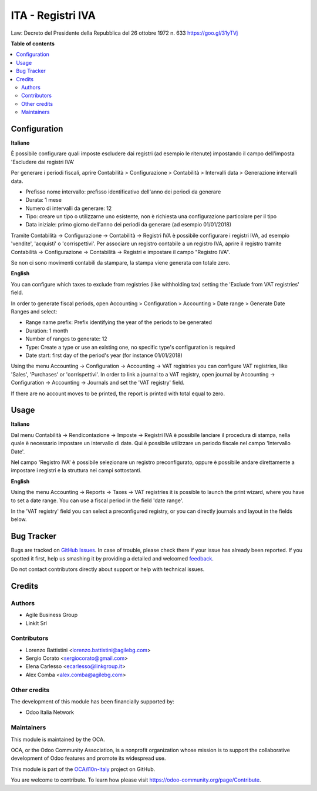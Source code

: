 ==================
ITA - Registri IVA
==================

.. !!!!!!!!!!!!!!!!!!!!!!!!!!!!!!!!!!!!!!!!!!!!!!!!!!!!
   !! This file is generated by oca-gen-addon-readme !!
   !! changes will be overwritten.                   !!
   !!!!!!!!!!!!!!!!!!!!!!!!!!!!!!!!!!!!!!!!!!!!!!!!!!!!

.. |badge1| image:: https://img.shields.io/badge/maturity-Production%2FStable-green.png
    :target: https://odoo-community.org/page/development-status
    :alt: Production/Stable
.. |badge2| image:: https://img.shields.io/badge/licence-AGPL--3-blue.png
    :target: http://www.gnu.org/licenses/agpl-3.0-standalone.html
    :alt: License: AGPL-3
.. |badge3| image:: https://img.shields.io/badge/github-OCA%2Fl10n--italy-lightgray.png?logo=github
    :target: https://github.com/OCA/l10n-italy/tree/12.0/l10n_it_vat_registries
    :alt: OCA/l10n-italy
.. |badge4| image:: https://img.shields.io/badge/weblate-Translate%20me-F47D42.png
    :target: https://translation.odoo-community.org/projects/l10n-italy-12-0/l10n-italy-12-0-l10n_it_vat_registries
    :alt: Translate me on Weblate
.. |badge5| image:: https://img.shields.io/badge/runbot-Try%20me-875A7B.png
    :target: https://runbot.odoo-community.org/runbot/122/12.0
    :alt: Try me on Runbot

|badge1| |badge2| |badge3| |badge4| |badge5| 

Law: Decreto del Presidente della Repubblica del 26 ottobre 1972 n. 633
https://goo.gl/31yTVj

**Table of contents**

.. contents::
   :local:

Configuration
=============

**Italiano**

È possibile configurare quali imposte escludere dai registri (ad esempio le ritenute)
impostando il campo dell'imposta 'Escludere dai registri IVA'

Per generare i periodi fiscali,
aprire Contabilità > Configurazione > Contabilità > Intervalli data > Generazione intervalli data.

* Prefisso nome intervallo: prefisso identificativo dell'anno dei periodi da generare
* Durata: 1 mese
* Numero di intervalli da generare: 12
* Tipo: creare un tipo o utilizzarne uno esistente, non è richiesta una configurazione particolare per il tipo
* Data iniziale: primo giorno dell'anno dei periodi da generare (ad esempio 01/01/2018)

Tramite
Contabilità -> Configurazione -> Contabilità -> Registri IVA
è possibile configurare i registri IVA, ad esempio 'vendite', 'acquisti' o 'corrispettivi'.
Per associare un registro contabile a un registro IVA, aprire il registro tramite
Contabilità -> Configurazione -> Contabilità -> Registri
e impostare il campo "Registro IVA".

Se non ci sono movimenti contabili da stampare, la stampa viene generata con totale zero.


**English**

You can configure which taxes to exclude from registries (like withholding tax)
setting the 'Exclude from VAT registries' field.

In order to generate fiscal periods,
open Accounting > Configuration > Accounting > Date range > Generate Date Ranges and select:

* Range name prefix: Prefix identifying the year of the periods to be generated
* Duration: 1 month
* Number of ranges to generate: 12
* Type: Create a type or use an existing one, no specific type's configuration is required
* Date start: first day of the period's year (for instance 01/01/2018)

Using the menu
Accounting -> Configuration -> Accounting -> VAT registries
you can configure VAT registries, like 'Sales', 'Purchases' or 'corrispettivi'.
In order to link a journal to a VAT registry, open journal by
Accounting -> Configuration -> Accounting -> Journals
and set the 'VAT registry' field.

If there are no account moves to be printed, the report is printed with total equal to zero.

Usage
=====

**Italiano**

Dal menu
Contabilità -> Rendicontazione -> Imposte -> Registri IVA
è possibile lanciare il procedura di stampa, nella quale è necessario impostare un intervallo di date. Qui è possibile utilizzare un periodo fiscale nel campo 'Intervallo Date'.

Nel campo 'Registro IVA' è possibile selezionare un registro preconfigurato, oppure è possibile andare direttamente a impostare i registri e la struttura nei campi sottostanti.


**English**

Using the menu
Accounting -> Reports -> Taxes -> VAT registries
it is possible to launch the print wizard, where you have to set a date range. You can use a fiscal period in the field 'date range'.

In the 'VAT registry' field you can select a preconfigured registry, or you can directly journals and layout in the fields below.

Bug Tracker
===========

Bugs are tracked on `GitHub Issues <https://github.com/OCA/l10n-italy/issues>`_.
In case of trouble, please check there if your issue has already been reported.
If you spotted it first, help us smashing it by providing a detailed and welcomed
`feedback <https://github.com/OCA/l10n-italy/issues/new?body=module:%20l10n_it_vat_registries%0Aversion:%2012.0%0A%0A**Steps%20to%20reproduce**%0A-%20...%0A%0A**Current%20behavior**%0A%0A**Expected%20behavior**>`_.

Do not contact contributors directly about support or help with technical issues.

Credits
=======

Authors
~~~~~~~

* Agile Business Group
* LinkIt Srl

Contributors
~~~~~~~~~~~~

* Lorenzo Battistini <lorenzo.battistini@agilebg.com>
* Sergio Corato <sergiocorato@gmail.com>
* Elena Carlesso <ecarlesso@linkgroup.it>
* Alex Comba <alex.comba@agilebg.com>

Other credits
~~~~~~~~~~~~~

The development of this module has been financially supported by:

* Odoo Italia Network

Maintainers
~~~~~~~~~~~

This module is maintained by the OCA.

.. image:: https://odoo-community.org/logo.png
   :alt: Odoo Community Association
   :target: https://odoo-community.org

OCA, or the Odoo Community Association, is a nonprofit organization whose
mission is to support the collaborative development of Odoo features and
promote its widespread use.

This module is part of the `OCA/l10n-italy <https://github.com/OCA/l10n-italy/tree/12.0/l10n_it_vat_registries>`_ project on GitHub.

You are welcome to contribute. To learn how please visit https://odoo-community.org/page/Contribute.
